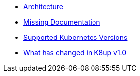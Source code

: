 * xref:k8up:ROOT:explanations/architecture.adoc[Architecture]
* xref:k8up:ROOT:explanations/missing-docs.adoc[Missing Documentation]
* xref:k8up:ROOT:explanations/supported-k8s-versions.adoc[Supported Kubernetes Versions]
* xref:k8up:ROOT:explanations/what-has-changed-in-v1.adoc[What has changed in K8up v1.0]
